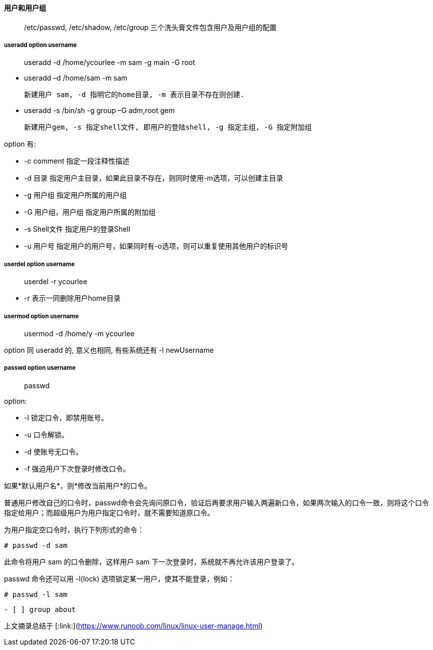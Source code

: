 #### 用户和用户组

> /etc/passwd, /etc/shadow, /etc/group 三个洗头膏文件包含用户及用户组的配置

##### useradd *option username*

> useradd -d /home/ycourlee -m sam -g main -G root

- useradd –d  /home/sam -m sam

  新建用户 sam, -d 指明它的home目录, -m 表示目录不存在则创建.

- useradd -s /bin/sh -g group –G adm,root gem

  新建用户gem, -s 指定shell文件, 即用户的登陆shell, -g 指定主组, -G 指定附加组

option 有:

- -c comment 指定一段注释性描述
- -d 目录 指定用户主目录，如果此目录不存在，则同时使用-m选项，可以创建主目录
- -g 用户组 指定用户所属的用户组
- -G 用户组，用户组 指定用户所属的附加组
- -s Shell文件 指定用户的登录Shell
- -u 用户号 指定用户的用户号，如果同时有-o选项，则可以重复使用其他用户的标识号

##### userdel *option username*

> userdel -r ycourlee

- -r 表示一同删除用户home目录

##### usermod *option username*

> usermod -d /home/y -m ycourlee

option 同 useradd 的, 意义也相同, 有些系统还有 -l newUsername

##### passwd *option username*

> passwd

option:

- -l 锁定口令，即禁用账号。
- -u 口令解锁。
- -d 使账号无口令。
- -f 强迫用户下次登录时修改口令。

如果*默认用户名*，则*修改当前用户*的口令。

普通用户修改自己的口令时，passwd命令会先询问原口令，验证后再要求用户输入两遍新口令，如果两次输入的口令一致，则将这个口令指定给用户；而超级用户为用户指定口令时，就不需要知道原口令。 

为用户指定空口令时，执行下列形式的命令：

```bash
# passwd -d sam
```

此命令将用户 sam 的口令删除，这样用户 sam 下一次登录时，系统就不再允许该用户登录了。

passwd 命令还可以用 -l(lock) 选项锁定某一用户，使其不能登录，例如：

```bash
# passwd -l sam
```

------

- [ ] group about





------

上文摘录总结于 [:link:](https://www.runoob.com/linux/linux-user-manage.html)